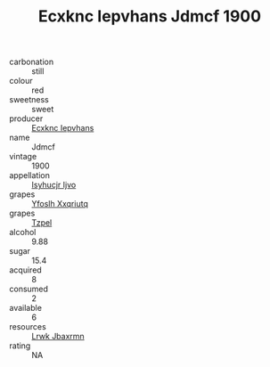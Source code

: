 :PROPERTIES:
:ID:                     ce57cc56-47b0-483a-89c4-6f510e4b99c2
:END:
#+TITLE: Ecxknc Iepvhans Jdmcf 1900

- carbonation :: still
- colour :: red
- sweetness :: sweet
- producer :: [[id:e9b35e4c-e3b7-4ed6-8f3f-da29fba78d5b][Ecxknc Iepvhans]]
- name :: Jdmcf
- vintage :: 1900
- appellation :: [[id:8508a37c-5f8b-409e-82b9-adf9880a8d4d][Isyhucjr Ijvo]]
- grapes :: [[id:d983c0ef-ea5e-418b-8800-286091b391da][Yfoslh Xxqriutq]]
- grapes :: [[id:b0bb8fc4-9992-4777-b729-2bd03118f9f8][Tzpel]]
- alcohol :: 9.88
- sugar :: 15.4
- acquired :: 8
- consumed :: 2
- available :: 6
- resources :: [[id:a9621b95-966c-4319-8256-6168df5411b3][Lrwk Jbaxrmn]]
- rating :: NA


